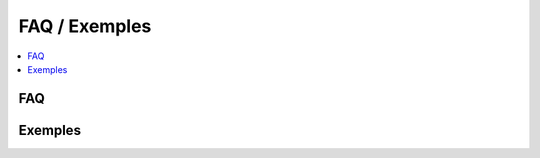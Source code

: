 
.. _l-faq-donnees:

==============
FAQ / Exemples
==============

.. contents::
    :local:

FAQ
===

.. faqreflist::
    :tag: pandas
    :contents:

Exemples
========

.. exreflist::
    :tag: numpy
    :contents:
